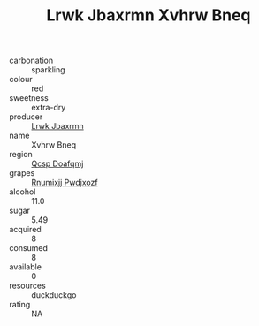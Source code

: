 :PROPERTIES:
:ID:                     5b803238-e96e-48c9-b003-e3d3a6dcf458
:END:
#+TITLE: Lrwk Jbaxrmn Xvhrw Bneq 

- carbonation :: sparkling
- colour :: red
- sweetness :: extra-dry
- producer :: [[id:a9621b95-966c-4319-8256-6168df5411b3][Lrwk Jbaxrmn]]
- name :: Xvhrw Bneq
- region :: [[id:69c25976-6635-461f-ab43-dc0380682937][Qcsp Doafqmj]]
- grapes :: [[id:7450df7f-0f94-4ecc-a66d-be36a1eb2cd3][Rnumixjj Pwdjxozf]]
- alcohol :: 11.0
- sugar :: 5.49
- acquired :: 8
- consumed :: 8
- available :: 0
- resources :: duckduckgo
- rating :: NA


